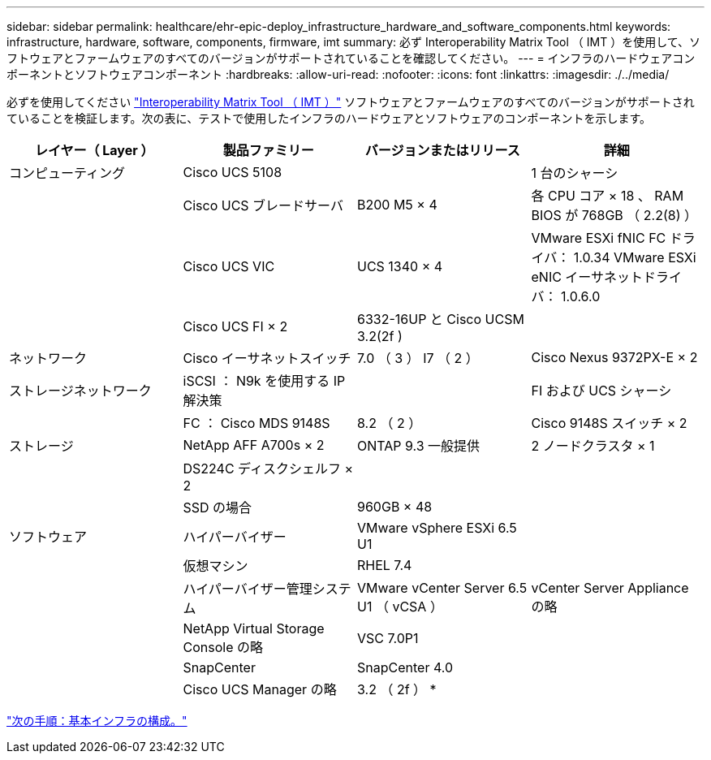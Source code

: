---
sidebar: sidebar 
permalink: healthcare/ehr-epic-deploy_infrastructure_hardware_and_software_components.html 
keywords: infrastructure, hardware, software, components, firmware, imt 
summary: 必ず Interoperability Matrix Tool （ IMT ）を使用して、ソフトウェアとファームウェアのすべてのバージョンがサポートされていることを確認してください。 
---
= インフラのハードウェアコンポーネントとソフトウェアコンポーネント
:hardbreaks:
:allow-uri-read: 
:nofooter: 
:icons: font
:linkattrs: 
:imagesdir: ./../media/


必ずを使用してください http://mysupport.netapp.com/matrix/["Interoperability Matrix Tool （ IMT ）"^] ソフトウェアとファームウェアのすべてのバージョンがサポートされていることを検証します。次の表に、テストで使用したインフラのハードウェアとソフトウェアのコンポーネントを示します。

|===
| レイヤー（ Layer ） | 製品ファミリー | バージョンまたはリリース | 詳細 


| コンピューティング | Cisco UCS 5108 |  | 1 台のシャーシ 


|  | Cisco UCS ブレードサーバ | B200 M5 × 4 | 各 CPU コア × 18 、 RAM BIOS が 768GB （ 2.2(8) ） 


|  | Cisco UCS VIC | UCS 1340 × 4 | VMware ESXi fNIC FC ドライバ： 1.0.34 VMware ESXi eNIC イーサネットドライバ： 1.0.6.0 


|  | Cisco UCS FI × 2 | 6332-16UP と Cisco UCSM 3.2(2f ) |  


| ネットワーク | Cisco イーサネットスイッチ | 7.0 （ 3 ） I7 （ 2 ） | Cisco Nexus 9372PX-E × 2 


| ストレージネットワーク | iSCSI ： N9k を使用する IP 解決策 |  | FI および UCS シャーシ 


|  | FC ： Cisco MDS 9148S | 8.2 （ 2 ） | Cisco 9148S スイッチ × 2 


| ストレージ | NetApp AFF A700s × 2 | ONTAP 9.3 一般提供 | 2 ノードクラスタ × 1 


|  | DS224C ディスクシェルフ × 2 |  |  


|  | SSD の場合 | 960GB × 48 |  


| ソフトウェア | ハイパーバイザー | VMware vSphere ESXi 6.5 U1 |  


|  | 仮想マシン | RHEL 7.4 |  


|  | ハイパーバイザー管理システム | VMware vCenter Server 6.5 U1 （ vCSA ） | vCenter Server Appliance の略 


|  | NetApp Virtual Storage Console の略 | VSC 7.0P1 |  


|  | SnapCenter | SnapCenter 4.0 |  


|  | Cisco UCS Manager の略 | 3.2 （ 2f ） * |  
|===
link:ehr-epic-deploy_base_infrastructure_configuration.html["次の手順：基本インフラの構成。"]
